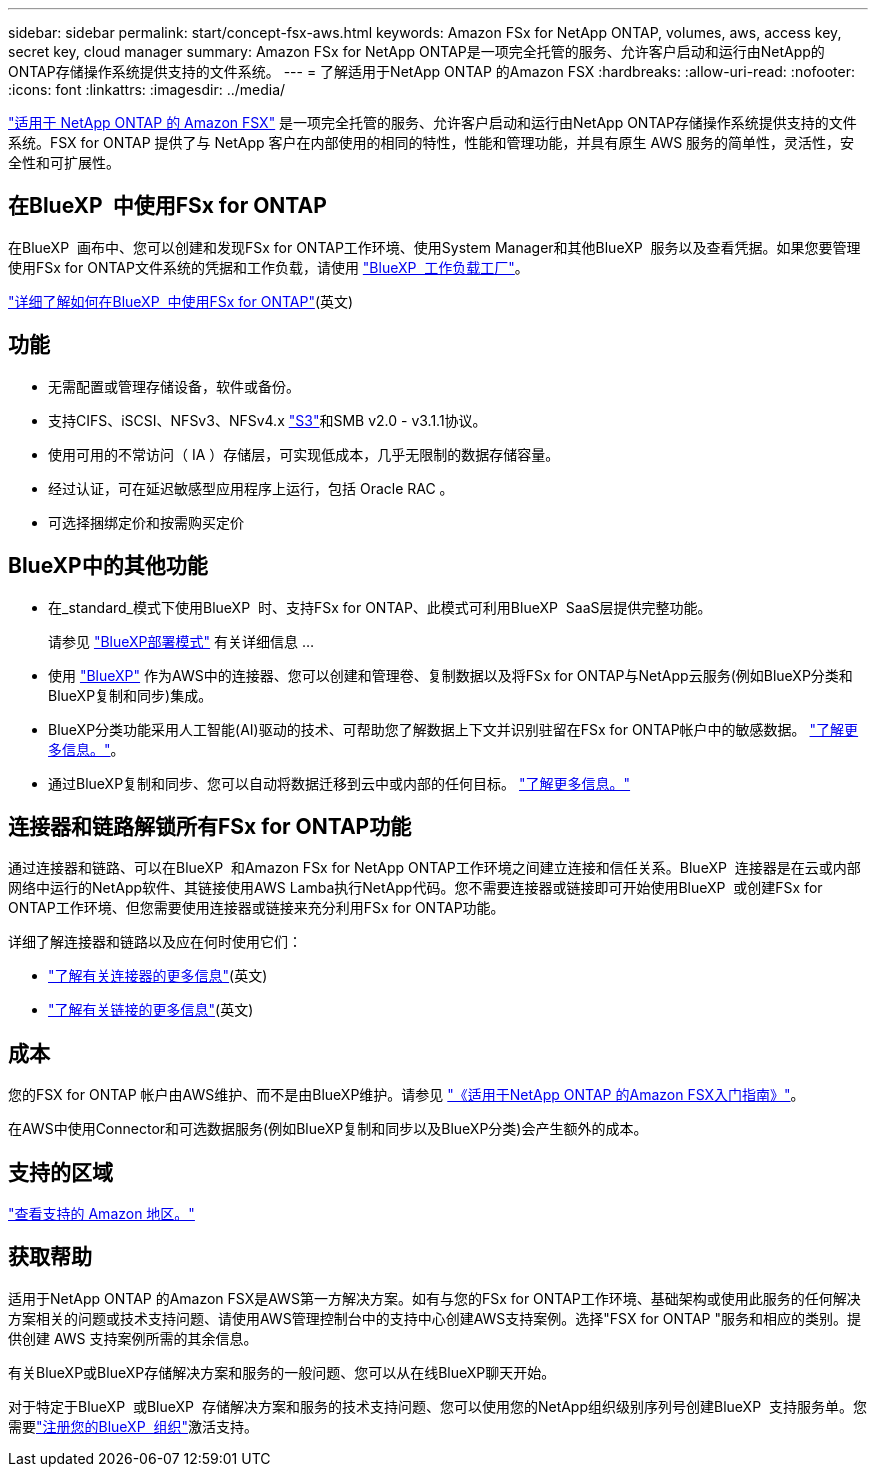 ---
sidebar: sidebar 
permalink: start/concept-fsx-aws.html 
keywords: Amazon FSx for NetApp ONTAP, volumes, aws, access key, secret key, cloud manager 
summary: Amazon FSx for NetApp ONTAP是一项完全托管的服务、允许客户启动和运行由NetApp的ONTAP存储操作系统提供支持的文件系统。 
---
= 了解适用于NetApp ONTAP 的Amazon FSX
:hardbreaks:
:allow-uri-read: 
:nofooter: 
:icons: font
:linkattrs: 
:imagesdir: ../media/


[role="lead"]
link:https://docs.aws.amazon.com/fsx/latest/ONTAPGuide/what-is-fsx-ontap.html["适用于 NetApp ONTAP 的 Amazon FSX"^] 是一项完全托管的服务、允许客户启动和运行由NetApp ONTAP存储操作系统提供支持的文件系统。FSX for ONTAP 提供了与 NetApp 客户在内部使用的相同的特性，性能和管理功能，并具有原生 AWS 服务的简单性，灵活性，安全性和可扩展性。



== 在BlueXP  中使用FSx for ONTAP

在BlueXP  画布中、您可以创建和发现FSx for ONTAP工作环境、使用System Manager和其他BlueXP  服务以及查看凭据。如果您要管理使用FSx for ONTAP文件系统的凭据和工作负载，请使用 https://docs.netapp.com/us-en/workload-fsx-ontap/index.html["BlueXP  工作负载工厂"^]。

link:../use/task-creating-fsx-working-environment.html["详细了解如何在BlueXP  中使用FSx for ONTAP"^](英文)



== 功能

* 无需配置或管理存储设备，软件或备份。
* 支持CIFS、iSCSI、NFSv3、NFSv4.x https://docs.netapp.com/us-en/ontap/s3-config/ontap-version-support-s3-concept.html["S3"^]和SMB v2.0 - v3.1.1协议。
* 使用可用的不常访问（ IA ）存储层，可实现低成本，几乎无限制的数据存储容量。
* 经过认证，可在延迟敏感型应用程序上运行，包括 Oracle RAC 。
* 可选择捆绑定价和按需购买定价




== BlueXP中的其他功能

* 在_standard_模式下使用BlueXP  时、支持FSx for ONTAP、此模式可利用BlueXP  SaaS层提供完整功能。
+
请参见 link:https://docs.netapp.com/us-en/bluexp-setup-admin/concept-modes.html["BlueXP部署模式"^] 有关详细信息 ...

* 使用 link:https://docs.netapp.com/us-en/bluexp-family/["BlueXP"^] 作为AWS中的连接器、您可以创建和管理卷、复制数据以及将FSx for ONTAP与NetApp云服务(例如BlueXP分类和BlueXP复制和同步)集成。
* BlueXP分类功能采用人工智能(AI)驱动的技术、可帮助您了解数据上下文并识别驻留在FSx for ONTAP帐户中的敏感数据。 https://docs.netapp.com/us-en/bluexp-classification/concept-cloud-compliance.html["了解更多信息。"^]。
* 通过BlueXP复制和同步、您可以自动将数据迁移到云中或内部的任何目标。 https://docs.netapp.com/us-en/bluexp-copy-sync/concept-cloud-sync.html["了解更多信息。"^]




== 连接器和链路解锁所有FSx for ONTAP功能

通过连接器和链路、可以在BlueXP  和Amazon FSx for NetApp ONTAP工作环境之间建立连接和信任关系。BlueXP  连接器是在云或内部网络中运行的NetApp软件、其链接使用AWS Lamba执行NetApp代码。您不需要连接器或链接即可开始使用BlueXP  或创建FSx for ONTAP工作环境、但您需要使用连接器或链接来充分利用FSx for ONTAP功能。

详细了解连接器和链路以及应在何时使用它们：

* https://docs.netapp.com/us-en/bluexp-setup-admin/concept-connectors.html["了解有关连接器的更多信息"^](英文)
* https://docs.netapp.com/us-en/workload-fsx-ontap/links-overview.html["了解有关链接的更多信息"^](英文)




== 成本

您的FSX for ONTAP 帐户由AWS维护、而不是由BlueXP维护。请参见 https://docs.aws.amazon.com/fsx/latest/ONTAPGuide/what-is-fsx-ontap.html["《适用于NetApp ONTAP 的Amazon FSX入门指南》"^]。

在AWS中使用Connector和可选数据服务(例如BlueXP复制和同步以及BlueXP分类)会产生额外的成本。



== 支持的区域

https://aws.amazon.com/about-aws/global-infrastructure/regional-product-services/["查看支持的 Amazon 地区。"^]



== 获取帮助

适用于NetApp ONTAP 的Amazon FSX是AWS第一方解决方案。如有与您的FSx for ONTAP工作环境、基础架构或使用此服务的任何解决方案相关的问题或技术支持问题、请使用AWS管理控制台中的支持中心创建AWS支持案例。选择"FSX for ONTAP "服务和相应的类别。提供创建 AWS 支持案例所需的其余信息。

有关BlueXP或BlueXP存储解决方案和服务的一般问题、您可以从在线BlueXP聊天开始。

对于特定于BlueXP  或BlueXP  存储解决方案和服务的技术支持问题、您可以使用您的NetApp组织级别序列号创建BlueXP  支持服务单。您需要link:https://docs.netapp.com/us-en/bluexp-fsx-ontap/support/task-support-registration.html["注册您的BlueXP  组织"^]激活支持。

